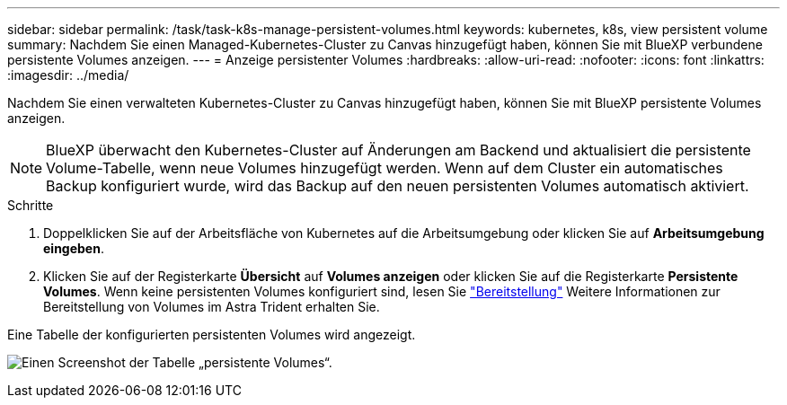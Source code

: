 ---
sidebar: sidebar 
permalink: /task/task-k8s-manage-persistent-volumes.html 
keywords: kubernetes, k8s, view persistent volume 
summary: Nachdem Sie einen Managed-Kubernetes-Cluster zu Canvas hinzugefügt haben, können Sie mit BlueXP verbundene persistente Volumes anzeigen. 
---
= Anzeige persistenter Volumes
:hardbreaks:
:allow-uri-read: 
:nofooter: 
:icons: font
:linkattrs: 
:imagesdir: ../media/


[role="lead"]
Nachdem Sie einen verwalteten Kubernetes-Cluster zu Canvas hinzugefügt haben, können Sie mit BlueXP persistente Volumes anzeigen.


NOTE: BlueXP überwacht den Kubernetes-Cluster auf Änderungen am Backend und aktualisiert die persistente Volume-Tabelle, wenn neue Volumes hinzugefügt werden. Wenn auf dem Cluster ein automatisches Backup konfiguriert wurde, wird das Backup auf den neuen persistenten Volumes automatisch aktiviert.

.Schritte
. Doppelklicken Sie auf der Arbeitsfläche von Kubernetes auf die Arbeitsumgebung oder klicken Sie auf *Arbeitsumgebung eingeben*.
. Klicken Sie auf der Registerkarte *Übersicht* auf *Volumes anzeigen* oder klicken Sie auf die Registerkarte *Persistente Volumes*. Wenn keine persistenten Volumes konfiguriert sind, lesen Sie link:https://docs.netapp.com/us-en/trident/trident-concepts/provisioning.html["Bereitstellung"^] Weitere Informationen zur Bereitstellung von Volumes im Astra Trident erhalten Sie.


Eine Tabelle der konfigurierten persistenten Volumes wird angezeigt.

image:screenshot-k8s-volume-table.png["Einen Screenshot der Tabelle „persistente Volumes“."]
